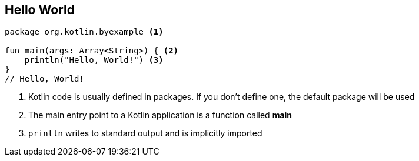 == Hello World


[source,kotlin]
----
package org.kotlin.byexample <1>

fun main(args: Array<String>) { <2>
    println("Hello, World!") <3>
}
// Hello, World!
----
<1> Kotlin code is usually defined in packages. If you don't define one, the default package will be used
<2> The main entry point to a Kotlin application is a function called *main*
<3> `println` writes to standard output and is implicitly imported

